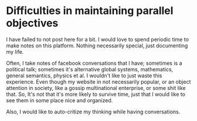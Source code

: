 * Difficulties in maintaining parallel objectives

I have failed to not post here for a bit. I would love to spend periodic time to
make notes on this platform. Nothing necessarily special, just documenting my
life.

Often, I take notes of facebook conversations that I have; sometimes is a
political talk; sometimes it's alternative global systems, mathematics, general
semantics, physics et al. I wouldn't like to just waste this experience. Even
though my website in not necessarily popular, or an object attention in society,
like a gossip multinational enterprise, or some shit like that. So, It's not
that it's more likely to survive time, just that I would like to see them in
some place nice and organized.

Also, I would like to auto-critize my thinking while having conversations.
